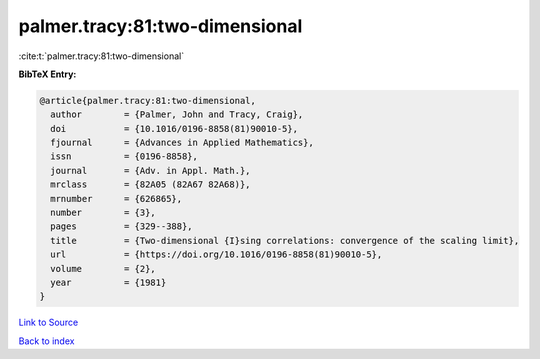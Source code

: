 palmer.tracy:81:two-dimensional
===============================

:cite:t:`palmer.tracy:81:two-dimensional`

**BibTeX Entry:**

.. code-block:: bibtex

   @article{palmer.tracy:81:two-dimensional,
     author        = {Palmer, John and Tracy, Craig},
     doi           = {10.1016/0196-8858(81)90010-5},
     fjournal      = {Advances in Applied Mathematics},
     issn          = {0196-8858},
     journal       = {Adv. in Appl. Math.},
     mrclass       = {82A05 (82A67 82A68)},
     mrnumber      = {626865},
     number        = {3},
     pages         = {329--388},
     title         = {Two-dimensional {I}sing correlations: convergence of the scaling limit},
     url           = {https://doi.org/10.1016/0196-8858(81)90010-5},
     volume        = {2},
     year          = {1981}
   }

`Link to Source <https://doi.org/10.1016/0196-8858(81)90010-5},>`_


`Back to index <../By-Cite-Keys.html>`_
